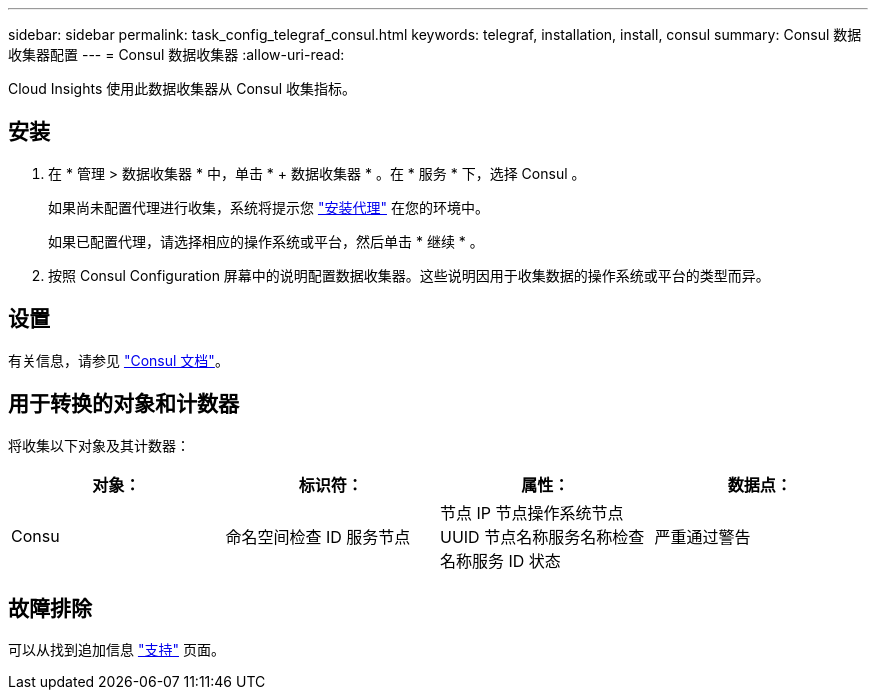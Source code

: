 ---
sidebar: sidebar 
permalink: task_config_telegraf_consul.html 
keywords: telegraf, installation, install, consul 
summary: Consul 数据收集器配置 
---
= Consul 数据收集器
:allow-uri-read: 


[role="lead"]
Cloud Insights 使用此数据收集器从 Consul 收集指标。



== 安装

. 在 * 管理 > 数据收集器 * 中，单击 * + 数据收集器 * 。在 * 服务 * 下，选择 Consul 。
+
如果尚未配置代理进行收集，系统将提示您 link:task_config_telegraf_agent.html["安装代理"] 在您的环境中。

+
如果已配置代理，请选择相应的操作系统或平台，然后单击 * 继续 * 。

. 按照 Consul Configuration 屏幕中的说明配置数据收集器。这些说明因用于收集数据的操作系统或平台的类型而异。




== 设置

有关信息，请参见 link:https://www.consul.io/docs/index.html["Consul 文档"]。



== 用于转换的对象和计数器

将收集以下对象及其计数器：

[cols="<.<,<.<,<.<,<.<"]
|===
| 对象： | 标识符： | 属性： | 数据点： 


| Consu | 命名空间检查 ID 服务节点 | 节点 IP 节点操作系统节点 UUID 节点名称服务名称检查名称服务 ID 状态 | 严重通过警告 
|===


== 故障排除

可以从找到追加信息 link:concept_requesting_support.html["支持"] 页面。
